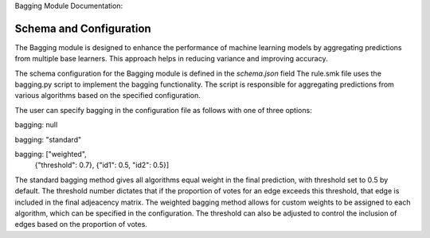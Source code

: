 Bagging Module Documentation:

Schema and Configuration
========================
The Bagging module is designed to enhance the performance of machine learning models by aggregating predictions from multiple base learners. This approach helps in reducing variance and improving accuracy.

The schema configuration for the Bagging module is defined in the `schema.json` field 
The rule.smk file uses the bagging.py script to implement the bagging functionality. The script is responsible for aggregating predictions from various algorithms based on the specified configuration.

The user can specify bagging in the configuration file as follows with one of three options:

bagging: null

bagging: "standard"

bagging: ["weighted",
        {"threshold": 0.7},
        {"id1": 0.5, "id2": 0.5}]


The standard bagging method gives all algorithms equal weight in the final prediction, with threshold set to 0.5 by default. The threshold number dictates that if the proportion of votes for an edge exceeds this threshold, that edge is included in the final adjeacency matrix.
The weighted bagging method allows for custom weights to be assigned to each algorithm, which can be specified in the configuration. The threshold can also be adjusted to control the inclusion of edges based on the proportion of votes.

